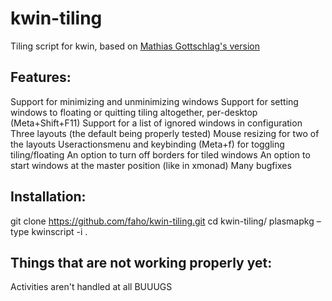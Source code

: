 * kwin-tiling

  Tiling script for kwin, based on [[https://github.com/mgottschlag/kwin-tiling][Mathias Gottschlag's version]]

** Features:
   Support for minimizing and unminimizing windows
   Support for setting windows to floating or quitting tiling altogether, per-desktop (Meta+Shift+F11)
   Support for a list of ignored windows in configuration
   Three layouts (the default being properly tested)
   Mouse resizing for two of the layouts
   Useractionsmenu and keybinding (Meta+f) for toggling tiling/floating
   An option to turn off borders for tiled windows
   An option to start windows at the master position (like in xmonad)
   Many bugfixes
** Installation:

   git clone https://github.com/faho/kwin-tiling.git
   cd kwin-tiling/
   plasmapkg --type kwinscript -i .

** Things that are not working properly yet:
   Activities aren't handled at all
   BUUUGS
